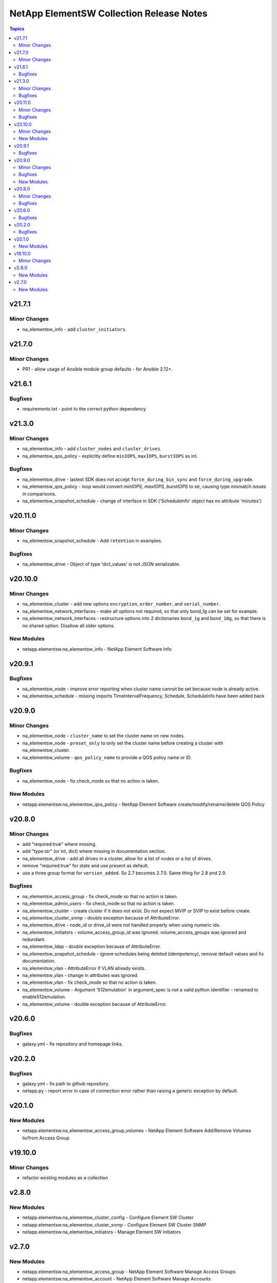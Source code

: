 =========================================
NetApp ElementSW Collection Release Notes
=========================================

.. contents:: Topics

v21.7.1
=======

Minor Changes
-------------

- na_elementsw_info - add ``cluster_initiators``.

v21.7.0
=======

Minor Changes
-------------

- PR1 - allow usage of Ansible module group defaults - for Ansible 2.12+.

v21.6.1
=======

Bugfixes
--------

- requirements.txt - point to the correct python dependency

v21.3.0
=======

Minor Changes
-------------

- na_elementsw_info - add ``cluster_nodes`` and ``cluster_drives``.
- na_elementsw_qos_policy - explicitly define ``minIOPS``, ``maxIOPS``, ``burstIOPS`` as int.

Bugfixes
--------

- na_elementsw_drive - lastest SDK does not accept ``force_during_bin_sync`` and ``force_during_upgrade``.
- na_elementsw_qos_policy - loop would convert `minIOPS`, `maxIOPS`, `burstIOPS` to str, causing type mismatch issues in comparisons.
- na_elementsw_snapshot_schedule - change of interface in SDK ('ScheduleInfo' object has no attribute 'minutes')

v20.11.0
========

Minor Changes
-------------

- na_elementsw_snapshot_schedule - Add ``retention`` in examples.

Bugfixes
--------

- na_elementsw_drive - Object of type 'dict_values' is not JSON serializable.

v20.10.0
========

Minor Changes
-------------

- na_elementsw_cluster - add new options ``encryption``, ``order_number``, and ``serial_number``.
- na_elementsw_network_interfaces - make all options not required, so that only bond_1g can be set for example.
- na_elementsw_network_interfaces - restructure options into 2 dictionaries ``bond_1g`` and ``bond_10g``, so that there is no shared option.  Disallow all older options.

New Modules
-----------

- netapp.elementsw.na_elementsw_info - NetApp Element Software Info

v20.9.1
=======

Bugfixes
--------

- na_elementsw_node - improve error reporting when cluster name cannot be set because node is already active.
- na_elementsw_schedule - missing imports TimeIntervalFrequency, Schedule, ScheduleInfo have been added back

v20.9.0
=======

Minor Changes
-------------

- na_elementsw_node - ``cluster_name`` to set the cluster name on new nodes.
- na_elementsw_node - ``preset_only`` to only set the cluster name before creating a cluster with na_elementsw_cluster.
- na_elementsw_volume - ``qos_policy_name`` to provide a QOS policy name or ID.

Bugfixes
--------

- na_elementsw_node - fix check_mode so that no action is taken.

New Modules
-----------

- netapp.elementsw.na_elementsw_qos_policy - NetApp Element Software create/modify/rename/delete QOS Policy

v20.8.0
=======

Minor Changes
-------------

- add "required:true" where missing.
- add "type:str" (or int, dict) where missing in documentation section.
- na_elementsw_drive - add all drives in a cluster, allow for a list of nodes or a list of drives.
- remove "required:true" for state and use present as default.
- use a three group format for ``version_added``.  So 2.7 becomes 2.7.0.  Same thing for 2.8 and 2.9.

Bugfixes
--------

- na_elementsw_access_group - fix check_mode so that no action is taken.
- na_elementsw_admin_users - fix check_mode so that no action is taken.
- na_elementsw_cluster - create cluster if it does not exist.  Do not expect MVIP or SVIP to exist before create.
- na_elementsw_cluster_snmp - double exception because of AttributeError.
- na_elementsw_drive - node_id or drive_id were not handled properly when using numeric ids.
- na_elementsw_initiators - volume_access_group_id was ignored.  volume_access_groups was ignored and redundant.
- na_elementsw_ldap - double exception because of AttributeError.
- na_elementsw_snapshot_schedule - ignore schedules being deleted (idempotency), remove default values and fix documentation.
- na_elementsw_vlan - AttributeError if VLAN already exists.
- na_elementsw_vlan - change in attributes was ignored.
- na_elementsw_vlan - fix check_mode so that no action is taken.
- na_elementsw_volume - Argument '512emulation' in argument_spec is not a valid python identifier - renamed to enable512emulation.
- na_elementsw_volume - double exception because of AttributeError.

v20.6.0
=======

Bugfixes
--------

- galaxy.yml - fix repository and homepage links.

v20.2.0
=======

Bugfixes
--------

- galaxy.yml - fix path to github repository.
- netapp.py - report error in case of connection error rather than raising a generic exception by default.

v20.1.0
=======

New Modules
-----------

- netapp.elementsw.na_elementsw_access_group_volumes - NetApp Element Software Add/Remove Volumes to/from Access Group

v19.10.0
========

Minor Changes
-------------

- refactor existing modules as a collection

v2.8.0
======

New Modules
-----------

- netapp.elementsw.na_elementsw_cluster_config - Configure Element SW Cluster
- netapp.elementsw.na_elementsw_cluster_snmp - Configure Element SW Cluster SNMP
- netapp.elementsw.na_elementsw_initiators - Manage Element SW initiators

v2.7.0
======

New Modules
-----------

- netapp.elementsw.na_elementsw_access_group - NetApp Element Software Manage Access Groups
- netapp.elementsw.na_elementsw_account - NetApp Element Software Manage Accounts
- netapp.elementsw.na_elementsw_admin_users - NetApp Element Software Manage Admin Users
- netapp.elementsw.na_elementsw_backup - NetApp Element Software Create Backups
- netapp.elementsw.na_elementsw_check_connections - NetApp Element Software Check connectivity to MVIP and SVIP.
- netapp.elementsw.na_elementsw_cluster - NetApp Element Software Create Cluster
- netapp.elementsw.na_elementsw_cluster_pair - NetApp Element Software Manage Cluster Pair
- netapp.elementsw.na_elementsw_drive - NetApp Element Software Manage Node Drives
- netapp.elementsw.na_elementsw_ldap - NetApp Element Software Manage ldap admin users
- netapp.elementsw.na_elementsw_network_interfaces - NetApp Element Software Configure Node Network Interfaces
- netapp.elementsw.na_elementsw_node - NetApp Element Software Node Operation
- netapp.elementsw.na_elementsw_snapshot - NetApp Element Software Manage Snapshots
- netapp.elementsw.na_elementsw_snapshot_restore - NetApp Element Software Restore Snapshot
- netapp.elementsw.na_elementsw_snapshot_schedule - NetApp Element Software Snapshot Schedules
- netapp.elementsw.na_elementsw_vlan - NetApp Element Software Manage VLAN
- netapp.elementsw.na_elementsw_volume - NetApp Element Software Manage Volumes
- netapp.elementsw.na_elementsw_volume_clone - NetApp Element Software Create Volume Clone
- netapp.elementsw.na_elementsw_volume_pair - NetApp Element Software Volume Pair
